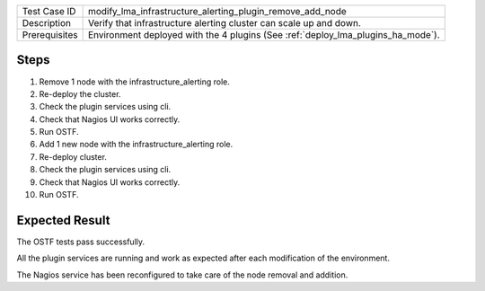 +---------------+---------------------------------------------------------------------------------+
| Test Case ID  | modify_lma_infrastructure_alerting_plugin_remove_add_node                       |
+---------------+---------------------------------------------------------------------------------+
| Description   | Verify that infrastructure alerting cluster can scale up and down.              |
+---------------+---------------------------------------------------------------------------------+
| Prerequisites | Environment deployed with the 4 plugins (See :ref:`deploy_lma_plugins_ha_mode`).|
+---------------+---------------------------------------------------------------------------------+

Steps
:::::

#. Remove 1 node with the infrastructure_alerting role. 

#. Re-deploy the cluster.

#. Check the plugin services using cli.

#. Check that Nagios UI works correctly.

#. Run OSTF.

#. Add 1 new  node with the infrastructure_alerting role.

#. Re-deploy cluster.

#. Check the plugin services using cli.

#. Check that Nagios UI works correctly.

#. Run OSTF.


Expected Result
:::::::::::::::

The OSTF tests pass successfully.

All the plugin services are running and work as expected after each
modification of the environment.

The Nagios service has been reconfigured to take care of the node removal and
addition.
